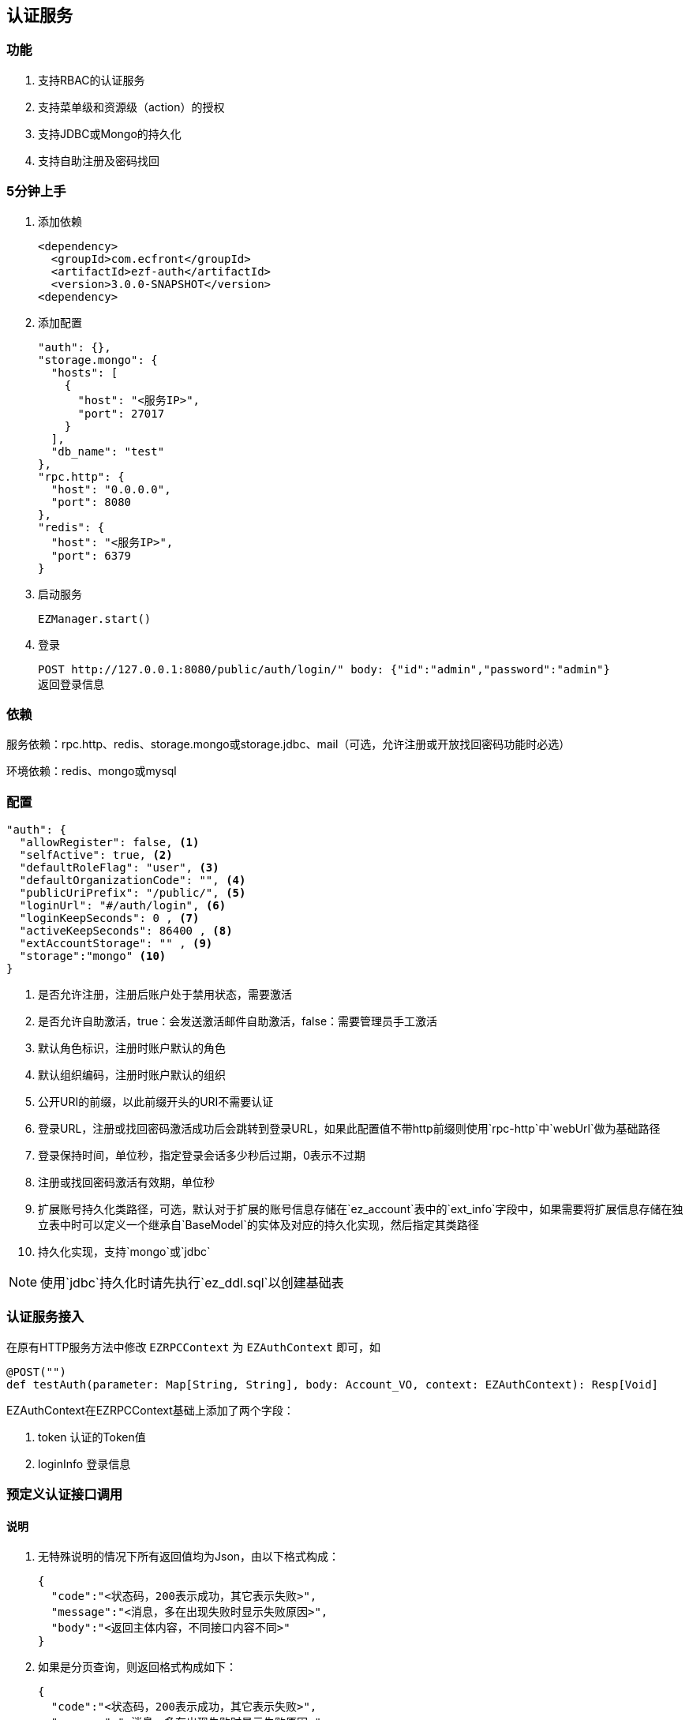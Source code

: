 == 认证服务

=== 功能

. 支持RBAC的认证服务
. 支持菜单级和资源级（action）的授权
. 支持JDBC或Mongo的持久化
. 支持自助注册及密码找回

=== 5分钟上手

. 添加依赖

 <dependency>
   <groupId>com.ecfront</groupId>
   <artifactId>ezf-auth</artifactId>
   <version>3.0.0-SNAPSHOT</version>
 <dependency>

. 添加配置

 "auth": {},
 "storage.mongo": {
   "hosts": [
     {
       "host": "<服务IP>",
       "port": 27017
     }
   ],
   "db_name": "test"
 },
 "rpc.http": {
   "host": "0.0.0.0",
   "port": 8080
 },
 "redis": {
   "host": "<服务IP>",
   "port": 6379
 }
 
. 启动服务

 EZManager.start()
 
. 登录

 POST http://127.0.0.1:8080/public/auth/login/" body: {"id":"admin","password":"admin"}
 返回登录信息

=== 依赖

服务依赖：rpc.http、redis、storage.mongo或storage.jdbc、mail（可选，允许注册或开放找回密码功能时必选）

环境依赖：redis、mongo或mysql

=== 配置

[source,json]
----
"auth": {
  "allowRegister": false, <1>
  "selfActive": true, <2>
  "defaultRoleFlag": "user", <3>
  "defaultOrganizationCode": "", <4>
  "publicUriPrefix": "/public/", <5>
  "loginUrl": "#/auth/login", <6>
  "loginKeepSeconds": 0 , <7>
  "activeKeepSeconds": 86400 , <8>
  "extAccountStorage": "" , <9>
  "storage":"mongo" <10>
}
----
<1> 是否允许注册，注册后账户处于禁用状态，需要激活
<2> 是否允许自助激活，true：会发送激活邮件自助激活，false：需要管理员手工激活
<3> 默认角色标识，注册时账户默认的角色
<4> 默认组织编码，注册时账户默认的组织
<5> 公开URI的前缀，以此前缀开头的URI不需要认证
<6> 登录URL，注册或找回密码激活成功后会跳转到登录URL，如果此配置值不带http前缀则使用`rpc-http`中`webUrl`做为基础路径
<7> 登录保持时间，单位秒，指定登录会话多少秒后过期，0表示不过期
<8> 注册或找回密码激活有效期，单位秒
<9> 扩展账号持久化类路径，可选，默认对于扩展的账号信息存储在`ez_account`表中的`ext_info`字段中，如果需要将扩展信息存储在独立表中时可以定义一个继承自`BaseModel`的实体及对应的持久化实现，然后指定其类路径
<10> 持久化实现，支持`mongo`或`jdbc`

NOTE: 使用`jdbc`持久化时请先执行`ez_ddl.sql`以创建基础表

=== 认证服务接入

在原有HTTP服务方法中修改 `EZRPCContext` 为 `EZAuthContext` 即可，如

[source,scala]
----
@POST("")
def testAuth(parameter: Map[String, String], body: Account_VO, context: EZAuthContext): Resp[Void]
----

EZAuthContext在EZRPCContext基础上添加了两个字段：

. token 认证的Token值
. loginInfo 登录信息


=== 预定义认证接口调用

==== 说明

. 无特殊说明的情况下所有返回值均为Json，由以下格式构成：

 {
   "code":"<状态码，200表示成功，其它表示失败>",
   "message":"<消息，多在出现失败时显示失败原因>",
   "body":"<返回主体内容，不同接口内容不同>"
 }

. 如果是分页查询，则返回格式构成如下：

 {
   "code":"<状态码，200表示成功，其它表示失败>",
   "message":"<消息，多在出现失败时显示失败原因>",
   "body": {
       "pageNumber": <当前页，从1开始>,
       "pageSize": <每页条数>,
       "pageTotal": <总页数>,
       "recordTotal": <总记录数>,
       "objects": [ 返回主体内容，不同接口内容不同 ]
   }
 }

==== 登录

*请求*

----
POST /public/auth/login/
----

body:
[source,text]
{
  "id":String, // 登录Id或email
  "password":String // 密码
}

*响应内容主体*

[source,text]
{
  "token": String, // token，前端需要保存此值，用于后续获取登录信息
  "login_id": String, // 登录id
  "name": String, // 姓名
  "email": String, // email
  "image": String, // 头像URL
  "organization_code": String, // 组织编码
  "role_codes": List[String], // 角色编码列表
  "ext_id": String, // 扩展Id
  "ext_info": Map[String, Any] // 扩展信息
}

==== 注销

*请求*

----
GET /auth/logout/?__ez_token__=<token>
----

*响应内容主体*

null

==== 获取登录信息

*请求*

----
GET /auth/logininfo/?__ez_token__=<token>
----

*响应内容主体*

同`登录`的响应内容主体

==== 获取菜单（带权限过滤）

*请求*

----
GET /public/menu/?__ez_token__=<token>  `__ez_token__`可选，不加时显示公共（不需要认证）的菜单
----

*响应内容主体*

[source,text]
[
  {
    "code": String, // 菜单编码
    "uri": String, // 菜单点击的URI
    "name": String, // 菜单名称
    "icon": String, // 菜单图标名称
    "translate": String, // 菜单翻译（i18n用）
    "role_codes": List[String], // 所属角色编码列表
    "parent_code": String, // 父菜单编码，用于多级菜单
    "sort": Int, // 排序，倒序
    "organization_code": String // 所属组织编码
  },
  ...
]

==== 注册

*请求*

----
POST /public/register/
----

body

[source,text]
{
  "login_id": String,  // 登录id
  "name": String, // 姓名
  "image": String, // 头像
  "email": String, // Email
  "new_password": String // 密码
}

*响应内容主体*

null，允许自助激活时会发送激活邮件

==== 激活账号

*请求*

----
GET /public/active/account/<加密字符串>/ 来自邮件中的链接
----

*响应内容主体*

跳转到登录URL 或 返回错误信息

==== 找回（重置）密码

*请求*

----
PUT /public/findpassword/<email>/
----

body
[source,text]
{
  "newPassword": String  // 新的密码
}

*响应内容主体*

null，发送激活邮件

==== 激活新密码

*请求*

----
GET /public/active/password/<加密字符串>/ 来自邮件中的链接
----

*响应内容主体*

跳转到登录URL 或 返回错误信息

==== 获取登录账号信息

* 此操作直接从数据中获取数据，上文`获取账号信息`从缓存中获取

*请求*

----
GET /auth/manage/account/bylogin/?__ez_token__=<token>
----

*响应内容主体*

[source,text]
{
  "id": String,  // 数据库id
  "login_id": String,  // 登录id
  "name": String, // 姓名
  "image": String, // 头像
  "email": String, // Email
  "ext_id": String, // 扩展id
  "ext_info": Map[String, Any] // 扩展信息
}

==== 更新登录账号信息

*请求*

----
PUT /auth/manage/account/bylogin/?__ez_token__=<token>
----

body
[source,text]
{
  "login_id": String,  // 登录id
  "name": String, // 姓名
  "image": String, // 头像
  "email": String, // Email
  "current_password": String, // 当前密码
  "new_password": String // 新密码，如果要修改密码此字段必填
}

*响应内容主体*

null

==== （管理接口）添加资源

*请求*

----
POST /auth/manage/resource/?__ez_token__=<token>
----

body
[source,text]
{
  "method": String,  // Http方法，大写
  "uri": String,  // 资源URI
  "name": String // 资源名称
}

*响应内容主体*

[source,text]
{
  "id": String,  // 数据库id
  "code": String,  // 资源编码
  "method": String,  // Http方法，大写
  "uri": String,  // 资源uri
  "name": String, // 资源名称
  "enable": Boolean, // 是否启用
  "create_user": String, // 创建用户login_id
  "create_org": String, // 创建组织编码
  "create_time": Long, // 创建时间（yyyyMMddHHmmssSSS）
  "update_user": String, // 更新用户login_id
  "update_org": String, // 更新组织编码
  "update_time": Long // 更新时间（yyyyMMddHHmmssSSS）
}

==== （管理接口）更新资源

*请求*

----
PUT /auth/manage/resource/<资源id>/?__ez_token__=<token>
----

body
[source,text]
{
  "id": String,  // 数据库id
  "method": String,  // Http方法，大写
  "uri": String,  // 资源URI
  "name": String // 资源名称
}

*响应内容主体*

同`（管理接口）添加资源`的响应内容主体

==== （管理接口）查找资源列表

*请求*

----
GET /auth/manage/resource/?__ez_token__=<token>&condition=<查找条件，sql或mongo json>  condition可选
----

*响应内容主体*

[source,text]
[
  {
   同`（管理接口）添加资源`的响应内容主体
  },
  ...
]

==== （管理接口）查找启用资源列表

*请求*

----
GET /auth/manage/resource/enable/?__ez_token__=<token>&condition=<查找条件，sql或mongo json>  condition可选
----

*响应内容主体*

同`（管理接口）查找启用资源列表`的响应内容主体

==== （管理接口）分页查找资源列表

*请求*

----
GET /auth/manage/resource/page/<当前页，从1开始>/<每页显示条数>/?__ez_token__=<token>&condition=<查找条件，sql或mongo json>  condition可选
----

*响应内容主体*

[source,text]
{
  "pageNumber":Long, // 当前页，从1开始
  "pageSize":Int, // 每页显示条数
  "pageTotal":Long, // 总共页数
  "recordTotal":Long, // 总共记录数
  // 当前页的实体列表
  "objects":[
    {
     同`（管理接口）添加资源`的响应内容主体
    },
    ...
  ]
}

==== （管理接口）获取一个资源

*请求*

----
GET /auth/manage/resource/<资源id>/?__ez_token__=<token>
----

*响应内容主体*

同`（管理接口）添加资源`的响应内容主体

==== （管理接口）删除一个资源

*请求*

----
DELETE /auth/manage/resource/<资源id>/?__ez_token__=<token>
----

*响应内容主体*

null

==== （管理接口）启用一个资源

*请求*

----
GET /auth/manage/resource/<资源id>/enable/?__ez_token__=<token>
----

*响应内容主体*

null

==== （管理接口）禁用一个资源

*请求*

----
GET /auth/manage/resource/<资源id>/disable/?__ez_token__=<token>
----

*响应内容主体*

null

==== （管理接口）导出资源列表

*请求*

----
GET /auth/manage/resource/export/?__ez_token__=<token>
----

*响应内容主体*

资源中可导出字段的列表，格式为逗号分割符

==== （管理接口）添加组织

*请求*

----
POST /auth/manage/organization/?__ez_token__=<token>
----

body
[source,text]
{
  "code": String,  // 编码编码
  "name": String, // 组织名称
  "image": String // 组织图标
}

*响应内容主体*

[source,text]
{
  "id": String,  // 数据库id
  "code": String,  // 编码编码
  "name": String, // 组织名称
  "image": String, // 组织图标
  "enable": Boolean, // 是否启用
  "create_user": String, // 创建用户login_id
  "create_org": String, // 创建组织编码
  "create_time": Long, // 创建时间（yyyyMMddHHmmssSSS）
  "update_user": String, // 更新用户login_id
  "update_org": String, // 更新组织编码
  "update_time": Long // 更新时间（yyyyMMddHHmmssSSS）
}

==== （管理接口）更新组织

*请求*

----
PUT /auth/manage/organization/<组织id>/?__ez_token__=<token>
----

body
[source,text]
{
  "id": String,  // 数据库id
  "code": String,  // 组织编码
  "name": String, // 组织名称
  "image": String // 组织图标
}

*响应内容主体*

同`（管理接口）添加组织`的响应内容主体

==== （管理接口）查找组织列表

*请求*

----
GET /auth/manage/organization/?__ez_token__=<token>&condition=<查找条件，sql或mongo json>  condition可选
----

*响应内容主体*

[source,text]
[
  {
   同`（管理接口）添加组织`的响应内容主体
  },
  ...
]

==== （管理接口）查找启用组织列表

*请求*

----
GET /auth/manage/organization/enable/?__ez_token__=<token>&condition=<查找条件，sql或mongo json>  condition可选
----

*响应内容主体*

同`（管理接口）查找启用组织列表`的响应内容主体

==== （管理接口）分页查找组织列表

*请求*

----
GET /auth/manage/organization/page/<当前页，从1开始>/<每页显示条数>/?__ez_token__=<token>&condition=<查找条件，sql或mongo json>  condition可选
----

*响应内容主体*

[source,text]
{
  "pageNumber":Long, // 当前页，从1开始
  "pageSize":Int, // 每页显示条数
  "pageTotal":Long, // 总共页数
  "recordTotal":Long, // 总共记录数
  // 当前页的实体列表
  "objects":[
    {
     同`（管理接口）添加组织`的响应内容主体
    },
    ...
  ]
}

==== （管理接口）获取一个组织

*请求*

----
GET /auth/manage/organization/<组织id>/?__ez_token__=<token>
----

*响应内容主体*

同`（管理接口）添加组织`的响应内容主体

==== （管理接口）删除一个组织

*请求*

----
DELETE /auth/manage/organization/<组织id>/?__ez_token__=<token>
----

*响应内容主体*

null

==== （管理接口）启用一个组织

*请求*

----
GET /auth/manage/organization/<组织id>/enable/?__ez_token__=<token>
----

*响应内容主体*

null

==== （管理接口）禁用一个组织

*请求*

----
GET /auth/manage/organization/<组织id>/disable/?__ez_token__=<token>
----

*响应内容主体*

null

==== （管理接口）导出组织列表

*请求*

----
GET /auth/manage/organization/export/?__ez_token__=<token>
----

*响应内容主体*

组织中可导出字段的列表，格式为逗号分割符

==== （管理接口）上传组织图标

*请求*

----
POST /auth/manage/organization/res/?__ez_token__=<token>
----

body 上传的图标

*响应内容主体*

上传图标的uri

==== （管理接口）获取组织图标

*请求*

----
GET <`（管理接口）上传组织图标`中返回的uri>?__ez_token__=<token>
----

*响应内容主体*

显示上传的图标

==== （管理接口）添加角色

*请求*

----
POST /auth/manage/role/?__ez_token__=<token>
----

body
[source,text]
{
  "flag": String,  // 角色标识
  "name": String, // 角色名称
  "resource_codes": List[String], // 所属资源编码列表
  "organization_code": String // 所属组织编码
}

*响应内容主体*

[source,text]
{
  "id": String,  // 数据库id
  "code": String,  // 编码编码
  "flag": String,  // 角色标识
  "name": String, // 角色名称
  "resource_codes": List[String], // 所属资源编码列表
  "organization_code": String, // 所属组织编码
  "enable": Boolean, // 是否启用
  "create_user": String, // 创建用户login_id
  "create_org": String, // 创建角色编码
  "create_time": Long, // 创建时间（yyyyMMddHHmmssSSS）
  "update_user": String, // 更新用户login_id
  "update_org": String, // 更新角色编码
  "update_time": Long // 更新时间（yyyyMMddHHmmssSSS）
}

==== （管理接口）更新角色

*请求*

----
PUT /auth/manage/role/<角色id>/?__ez_token__=<token>
----

body
[source,text]
{
  "id": String,  // 数据库id
  "flag": String,  // 角色标识
  "name": String, // 角色名称
  "resource_codes": List[String], // 所属资源编码列表
  "organization_code": String // 所属组织编码
}

*响应内容主体*

同`（管理接口）添加角色`的响应内容主体

==== （管理接口）查找角色列表

*请求*

----
GET /auth/manage/role/?__ez_token__=<token>&condition=<查找条件，sql或mongo json>  condition可选
----

*响应内容主体*

[source,text]
[
  {
   同`（管理接口）添加角色`的响应内容主体
  },
  ...
]

==== （管理接口）查找启用角色列表

*请求*

----
GET /auth/manage/role/enable/?__ez_token__=<token>&condition=<查找条件，sql或mongo json>  condition可选
----

*响应内容主体*

同`（管理接口）查找启用角色列表`的响应内容主体

==== （管理接口）分页查找角色列表

*请求*

----
GET /auth/manage/role/page/<当前页，从1开始>/<每页显示条数>/?__ez_token__=<token>&condition=<查找条件，sql或mongo json>  condition可选
----

*响应内容主体*

[source,text]
{
  "pageNumber":Long, // 当前页，从1开始
  "pageSize":Int, // 每页显示条数
  "pageTotal":Long, // 总共页数
  "recordTotal":Long, // 总共记录数
  // 当前页的实体列表
  "objects":[
    {
     同`（管理接口）添加角色`的响应内容主体
    },
    ...
  ]
}

==== （管理接口）获取一个角色

*请求*

----
GET /auth/manage/role/<角色id>/?__ez_token__=<token>
----

*响应内容主体*

同`（管理接口）添加角色`的响应内容主体

==== （管理接口）删除一个角色

*请求*

----
DELETE /auth/manage/role/<角色id>/?__ez_token__=<token>
----

*响应内容主体*

null

==== （管理接口）启用一个角色

*请求*

----
GET /auth/manage/role/<角色id>/enable/?__ez_token__=<token>
----

*响应内容主体*

null

==== （管理接口）禁用一个角色

*请求*

----
GET /auth/manage/role/<角色id>/disable/?__ez_token__=<token>
----

*响应内容主体*

null

==== （管理接口）导出角色列表

*请求*

----
GET /auth/manage/role/export/?__ez_token__=<token>
----

*响应内容主体*

角色中可导出字段的列表，格式为逗号分割符

==== （管理接口）添加账户

*请求*

----
POST /auth/manage/account/?__ez_token__=<token>
----

body
[source,text]
{
  "login_id": String, // 登录id
  "name": String, // 姓名
  "email": String, // email
  "image": String, // 头像URL
  "password": String, // 密码
  "role_codes": List[String], // 角色编码列表
  "organization_code": String, // 所属组织编码
  "ext_id": String, // 扩展Id
  "ext_info": Map[String, Any] // 扩展信息
}

*响应内容主体*

[source,text]
{
  "id": String,  // 数据库id
  "code": String,  // 账户编码
  "login_id": String, // 登录id
  "name": String, // 姓名
  "email": String, // email
  "image": String, // 头像URL
  "password": String, // 密码
  "role_codes": List[String], // 角色编码列表
  "organization_code": String, // 所属组织编码
  "oauth": Map[String, String], // oauth信息
  "ext_id": String, // 扩展Id
  "ext_info": Map[String, Any] // 扩展信息
  "enable": Boolean, // 是否启用
  "create_user": String, // 创建用户login_id
  "create_org": String, // 创建账户编码
  "create_time": Long, // 创建时间（yyyyMMddHHmmssSSS）
  "update_user": String, // 更新用户login_id
  "update_org": String, // 更新账户编码
  "update_time": Long // 更新时间（yyyyMMddHHmmssSSS）
}

==== （管理接口）更新账户

*请求*

----
PUT /auth/manage/account/<账户id>/?__ez_token__=<token>
----

body
[source,text]
{
  "id": String,  // 数据库id
  "name": String, // 姓名
  "email": String, // email
  "image": String, // 头像URL
  "password": String, // 密码
  "role_codes": List[String], // 角色编码列表
  "organization_code": String, // 所属组织编码
  "ext_id": String, // 扩展Id
  "ext_info": Map[String, Any] // 扩展信息
}

*响应内容主体*

同`（管理接口）添加账户`的响应内容主体

==== （管理接口）查找账户列表

*请求*

----
GET /auth/manage/account/?__ez_token__=<token>&condition=<查找条件，sql或mongo json>  condition可选
----

*响应内容主体*

[source,text]
[
  {
   同`（管理接口）添加账户`的响应内容主体
  },
  ...
]

==== （管理接口）查找启用账户列表

*请求*

----
GET /auth/manage/account/enable/?__ez_token__=<token>&condition=<查找条件，sql或mongo json>  condition可选
----

*响应内容主体*

同`（管理接口）查找启用账户列表`的响应内容主体

==== （管理接口）分页查找账户列表

*请求*

----
GET /auth/manage/account/page/<当前页，从1开始>/<每页显示条数>/?__ez_token__=<token>&condition=<查找条件，sql或mongo json>  condition可选
----

*响应内容主体*

[source,text]
{
  "pageNumber":Long, // 当前页，从1开始
  "pageSize":Int, // 每页显示条数
  "pageTotal":Long, // 总共页数
  "recordTotal":Long, // 总共记录数
  // 当前页的实体列表
  "objects":[
    {
     同`（管理接口）添加账户`的响应内容主体
    },
    ...
  ]
}

==== （管理接口）获取一个账户

*请求*

----
GET /auth/manage/account/<账户id>/?__ez_token__=<token>
----

*响应内容主体*

同`（管理接口）添加账户`的响应内容主体

==== （管理接口）删除一个账户

*请求*

----
DELETE /auth/manage/account/<账户id>/?__ez_token__=<token>
----

*响应内容主体*

null

==== （管理接口）启用一个账户

*请求*

----
GET /auth/manage/account/<账户id>/enable/?__ez_token__=<token>
----

*响应内容主体*

null

==== （管理接口）禁用一个账户

*请求*

----
GET /auth/manage/account/<账户id>/disable/?__ez_token__=<token>
----

*响应内容主体*

null

==== （管理接口）导出账户列表

*请求*

----
GET /auth/manage/account/export/?__ez_token__=<token>
----

*响应内容主体*

账户中可导出字段的列表，格式为逗号分割符

==== （管理接口）上传账户头像

*请求*

----
POST /auth/manage/role/res/?__ez_token__=<token>
----

body 上传的头像

*响应内容主体*

上传头像的uri

==== （管理接口）获取账户头像

*请求*

----
GET <`（管理接口）上传账户头像`中返回的uri>?__ez_token__=<token>
----

*响应内容主体*

显示上传的头像

==== （管理接口）添加菜单

*请求*

----
POST /auth/manage/menu/?__ez_token__=<token>
----

body
[source,text]
{
  "uri": String, // 菜单点击的URI
  "name": String, // 菜单名称
  "icon": String, // 菜单图标名称
  "translate": String, // 菜单翻译（i18n用）
  "role_codes": List[String], // 所属角色编码列表
  "parent_code": String, // 父菜单编码，用于多级菜单
  "sort": Int, // 排序，倒序
  "organization_code": String // 所属组织编码
}

*响应内容主体*

[source,text]
{
  "id": String,  // 数据库id
  "code": String,  // 菜单编码
  "uri": String, // 菜单点击的URI
  "name": String, // 菜单名称
  "icon": String, // 菜单图标名称
  "translate": String, // 菜单翻译（i18n用）
  "role_codes": List[String], // 所属角色编码列表
  "parent_code": String, // 父菜单编码，用于多级菜单
  "sort": Int, // 排序，倒序
  "organization_code": String, // 所属组织编码
  "enable": Boolean, // 是否启用
  "create_user": String, // 创建用户login_id
  "create_org": String, // 创建菜单编码
  "create_time": Long, // 创建时间（yyyyMMddHHmmssSSS）
  "update_user": String, // 更新用户login_id
  "update_org": String, // 更新菜单编码
  "update_time": Long // 更新时间（yyyyMMddHHmmssSSS）
}

==== （管理接口）更新菜单

*请求*

----
PUT /auth/manage/menu/<菜单id>/?__ez_token__=<token>
----

body
[source,text]
{
  "id": String,  // 数据库id
  "uri": String, // 菜单点击的URI
  "name": String, // 菜单名称
  "icon": String, // 菜单图标名称
  "translate": String, // 菜单翻译（i18n用）
  "role_codes": List[String], // 所属角色编码列表
  "parent_code": String, // 父菜单编码，用于多级菜单
  "sort": Int, // 排序，倒序
  "organization_code": String // 所属组织编码
}

*响应内容主体*

同`（管理接口）添加菜单`的响应内容主体

==== （管理接口）查找菜单列表

*请求*

----
GET /auth/manage/menu/?__ez_token__=<token>&condition=<查找条件，sql或mongo json>  condition可选
----

*响应内容主体*

[source,text]
[
  {
   同`（管理接口）添加菜单`的响应内容主体
  },
  ...
]

==== （管理接口）查找启用菜单列表

*请求*

----
GET /auth/manage/menu/enable/?__ez_token__=<token>&condition=<查找条件，sql或mongo json>  condition可选
----

*响应内容主体*

同`（管理接口）查找启用菜单列表`的响应内容主体

==== （管理接口）分页查找菜单列表

*请求*

----
GET /auth/manage/menu/page/<当前页，从1开始>/<每页显示条数>/?__ez_token__=<token>&condition=<查找条件，sql或mongo json>  condition可选
----

*响应内容主体*

[source,text]
{
  "pageNumber":Long, // 当前页，从1开始
  "pageSize":Int, // 每页显示条数
  "pageTotal":Long, // 总共页数
  "recordTotal":Long, // 总共记录数
  // 当前页的实体列表
  "objects":[
    {
     同`（管理接口）添加菜单`的响应内容主体
    },
    ...
  ]
}

==== （管理接口）获取一个菜单

*请求*

----
GET /auth/manage/menu/<菜单id>/?__ez_token__=<token>
----

*响应内容主体*

同`（管理接口）添加菜单`的响应内容主体

==== （管理接口）删除一个菜单

*请求*

----
DELETE /auth/manage/menu/<菜单id>/?__ez_token__=<token>
----

*响应内容主体*

null

==== （管理接口）启用一个菜单

*请求*

----
GET /auth/manage/menu/<菜单id>/enable/?__ez_token__=<token>
----

*响应内容主体*

null

==== （管理接口）禁用一个菜单

*请求*

----
GET /auth/manage/menu/<菜单id>/disable/?__ez_token__=<token>
----

*响应内容主体*

null

==== （管理接口）导出菜单列表

*请求*

----
GET /auth/manage/menu/export/?__ez_token__=<token>
----

*响应内容主体*

菜单中可导出字段的列表，格式为逗号分割符
